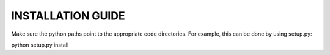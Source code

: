 INSTALLATION GUIDE
------------------

Make sure the python paths point to the appropriate code directories. For example, this can be done by using setup.py:

python setup.py install
